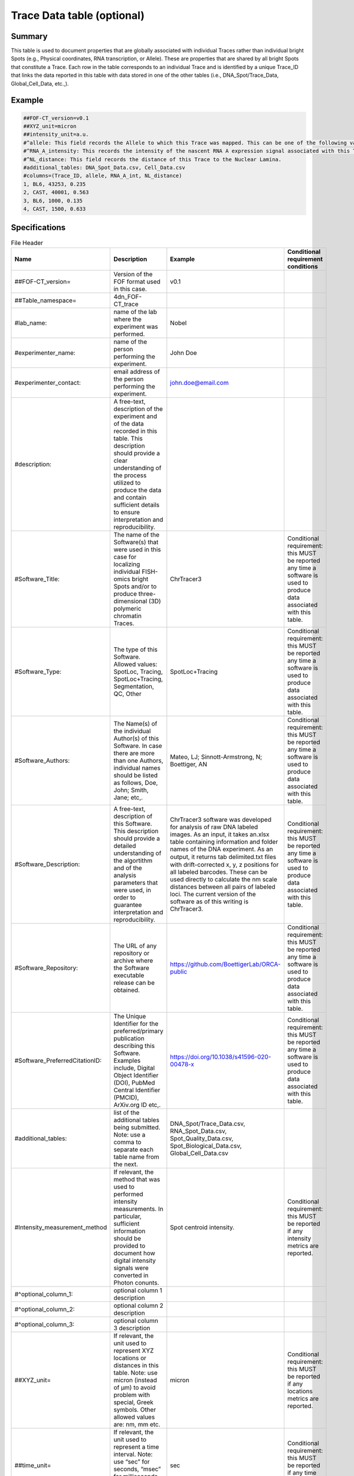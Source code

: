 Trace Data table (optional)
---------------------------

Summary
~~~~~~~

This table is used to document properties that are globally associated
with individual Traces rather than individual bright Spots (e.g.,
Physical coordinates, RNA transcription, or Allele). These are
properties that are shared by all bright Spots that constitute a Trace.
Each row in the table corresponds to an individual Trace and is
identified by a unique Trace_ID that links the data reported in this
table with data stored in one of the other tables (i.e.,
DNA_Spot/Trace_Data, Global_Cell_Data, etc.,).

Example
~~~~~~~

.. code::

  ##FOF-CT_version=v0.1
  ##XYZ_unit=micron
  ##intensity_unit=a.u.
  #^allele: This field records the Allele to which this Trace was mapped. This can be one of the following values: BL6, CAST.
  #^RNA_A_intensity: This records the intensity of the nascent RNA A expression signal associated with this Trace.
  #^NL_distance: This field records the distance of this Trace to the Nuclear Lamina.
  #additional_tables: DNA_Spot_Data.csv, Cell_Data.csv
  #columns=(Trace_ID, allele, RNA_A_int, NL_distance)
  1, BL6, 43253, 0.235
  2, CAST, 40001, 0.563
  3, BL6, 1000, 0.135
  4, CAST, 1500, 0.633

Specifications
~~~~~~~~~~~~~~

.. list-table:: File Header
  :header-rows: 1

  * - Name
    - Description
    - Example
    - Conditional requirement conditions
  * - ##FOF-CT_version=
    - Version of the FOF format used in this case.
    - v0.1
    -
  * - ##Table_namespace=
    - 4dn_FOF-CT_trace
    -
    -
  * - #lab_name:
    - name of the lab where the experiment was performed.
    - Nobel
    -
  * - #experimenter_name:
    - name of the person performing the experiment.
    - John Doe
    -
  * - #experimenter_contact:
    - email address of the person performing the experiment.
    - john.doe@email.com
    -
  * - #description:
    - A free-text, description of the experiment and of the data recorded in this table. This description should provide a clear understanding of the process utilized to produce the data and contain sufficient details to ensure interpretation and reproducibility.
    -
    -
  * - #Software_Title:
    - The name of the Software(s) that were used in this case for localizing individual FISH-omics bright Spots and/or to produce three-dimensional (3D) polymeric chromatin Traces.
    - ChrTracer3
    - Conditional requirement: this MUST be reported any time a software is used to produce data associated with this table.
  * - #Software_Type:
    - The type of this Software. Allowed values: SpotLoc, Tracing, SpotLoc+Tracing, Segmentation, QC, Other
    - SpotLoc+Tracing
    - Conditional requirement: this MUST be reported any time a software is used to produce data associated with this table.
  * - #Software_Authors:
    - The Name(s) of the individual Author(s) of this Software. In case there are more than one Authors, individual names should be listed as follows, Doe, John; Smith, Jane; etc,.
    - Mateo, LJ; Sinnott-Armstrong, N; Boettiger, AN
    - Conditional requirement: this MUST be reported any time a software is used to produce data associated with this table.
  * - #Software_Description:
    - A free-text, description of this Software. This description should provide a detailed understanding of the algortithm and of the analysis parameters that were used, in order to guarantee interpretation and reproducibility.
    - ChrTracer3 software was developed for analysis of raw DNA labeled images. As an input, it takes an.xlsx table containing information and folder names of the DNA experiment. As an output, it returns tab delimited.txt ﬁles with drift-corrected x, y, z positions for all labeled barcodes. These can be used directly to calculate the nm scale distances between all pairs of labeled loci. The current version of the software as of this writing is ChrTracer3.
    - Conditional requirement: this MUST be reported any time a software is used to produce data associated with this table.
  * - #Software_Repository:
    - The URL of any repository or archive where the Software executable release can be obtained.
    - https://github.com/BoettigerLab/ORCA-public
    - Conditional requirement: this MUST be reported any time a software is used to produce data associated with this table.
  * - #Software_PreferredCitationID:
    - The Unique Identifier for the preferred/primary publication describing this Software. Examples include, Digital Object Identifier (DOI), PubMed Central Identifier (PMCID), ArXiv.org ID etc,.
    - https://doi.org/10.1038/s41596-020-00478-x
    - Conditional requirement: this MUST be reported any time a software is used to produce data associated with this table.
  * - #additional_tables:
    - list of the additional tables being submitted. Note: use a comma to separate each table name from the next.
    - DNA_Spot/Trace_Data.csv, RNA_Spot_Data.csv, Spot_Quality_Data.csv, Spot_Biological_Data.csv, Global_Cell_Data.csv
    -
  * - #Intensity_measurement_method
    - If relevant, the method that was used to performed intensity measurements. In particular, sufficient information should be provided to document how digital intensity signals were converted in Photon conunts.
    - Spot centroid intensity.
    - Conditional requirement: this MUST be reported if any intensity metrics are reported.
  * - #^optional_column_1:
    - optional column 1 description
    -
    -
  * - #^optional_column_2:
    - optional column 2 description
    -
    -
  * - #^optional_column_3:
    - optional column 3 description
    -
    -
  * - ##XYZ_unit=
    - If relevant, the unit used to represent XYZ locations or distances in this table. Note: use micron (instead of µm) to avoid problem with special, Greek symbols. Other allowed values are: nm, mm etc.
    - micron
    - Conditional requirement: this MUST be reported if any locations metrics are reported.
  * - ##time_unit=
    - If relevant, the unit used to represent a time interval. Note: use “sec” for seconds, “msec” for milliseconds, “min” for minutes, and “hr” for hours.
    - sec
    - Conditional requirement: this MUST be reported if any time metrics are reported.
  * - ##intensity_unit=
    - If relevant, the unit used to represent intensity measurements.
    - a.u.
    - Conditional requirement: this MUST be reported if any intensity metrics are reported.
  * - ##columns=
    - list of the data column headers used in the table. Note: enclose the column headers and use a comma to separate each header name from the next.
    - (Spot_ID, X, Y, Z)
    -

.. list-table:: Data Columns
  :header-rows: 1

  * - Name
    - Description
    - Example
    - Conditional requirement conditions
  * - Trace_ID
    - This fields reports the unique identifier for a DNA Trace identified as part of this experiment. Note: this is used to connect data in this table with a given Trace and with Trace specific measurements as recorded in the corresponding Global_Trace_Data_Table.
    - 1
    -
  * - Sub_Cell_ROI_ID
    - If known, this fields reports the unique identifier for a Region of Interest (ROI) that represents the boundaries of a sub-cellular structure a given Spot or Trace is associated with. Note: this is used to connect individual Spot or Traces that are part of the same ROI. It is also used to connect data in this table with any ROI specific measurements such as boundaries, intensities or volume, recorded in the corresponding ROI_Data_Table.
    - 1
    - Conditional requirement: this column is mandatory if data in this table can be associated with a Sub_Cell_ROI identified as part of this experiment.
  * - Cell_ID
    - If known, this fields reports the unique identifier for the Cell a given Spot or Trace is associated with. Note: this is used to connect individual Spot or Traces that are part of the same Cell. It is also used to connect data in this table with any Cell specific measurements such as boundaries, intensities and volume, recorded in the corresponding Cell_Data_Table.
    - 1
    - Conditional requirement: this column is mandatory if data in this table can be associated with a Cell identified as part of this experiment.
  * - Extra_Cell_ROI_ID
    - If known, this fields reports the unique identifier for a Region of Interest (ROI) that represents the boundaries of a extracellular structure (e.g., Tissue) a given Spot or Trace is associated with. Note: this is used to connect individual Spot or Traces that are part of the same ROI. It is also used to connect data in this table with any ROI specific measurements such as boundaries, intensities and volume, recorded in the corresponding ROI_Data_Table.
    - 1
    - Conditional requirement: this column is mandatory if data in this table can be associated with a extracellular structure ROI (e.g., Tissue) identified as part of this experiment.
  * - optional_column_1
    -
    -
    -
  * - optional_column_2
    -
    -
    -
  * - optional_column_3
    -
    -
    -
